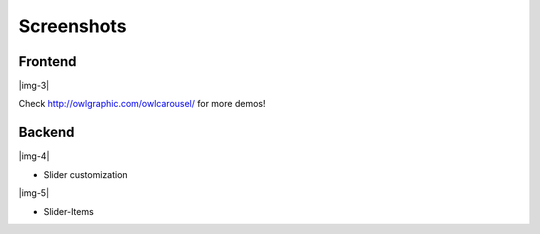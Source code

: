 ﻿.. include:: Images.txt

.. ==================================================
.. FOR YOUR INFORMATION
.. --------------------------------------------------
.. -*- coding: utf-8 -*- with BOM.

.. ==================================================
.. DEFINE SOME TEXTROLES
.. --------------------------------------------------
.. role::   underline
.. role::   typoscript(code)
.. role::   ts(typoscript)
   :class:  typoscript
.. role::   php(code)


Screenshots
^^^^^^^^^^^


Frontend
""""""""

|img-3|

Check `http://owlgraphic.com/owlcarousel/
<http://owlgraphic.com/owlcarousel/>`_ for more demos!


Backend
"""""""

|img-4|

- Slider customization

|img-5|

- Slider-Items


